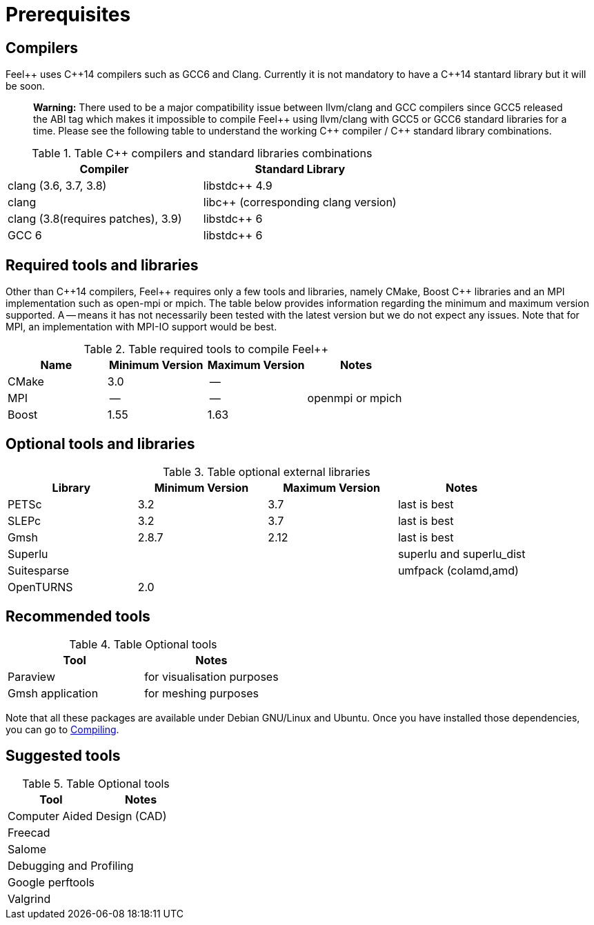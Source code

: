 Prerequisites
=============

== Compilers

Feel{plus}{plus} uses C{plus}{plus}14 compilers such as GCC6 and Clang. Currently it is not mandatory to have a C++14 stantard library but it will be soon.

> **Warning:** There used to be a major compatibility issue between llvm/clang and GCC compilers since GCC5 released the ABI tag which makes it impossible to compile Feel{plus}{plus} using llvm/clang with GCC5 or GCC6 standard libraries for a time. Please see the following table to understand the working C{plus}{plus} compiler / C{plus}{plus} standard library combinations.

.Table C{plus}{plus} compilers and standard libraries combinations
|===
| Compiler  | Standard Library 

| clang (3.6, 3.7, 3.8) | libstdc{plus}{plus} 4.9 
| clang  |  libc{plus}{plus} (corresponding clang version)
| clang (3.8(requires patches), 3.9)  | libstdc{plus}{plus} 6
| GCC 6 | libstdc{plus}{plus} 6

|===

== Required tools and libraries

Other than C{plus}{plus}14 compilers, Feel{plus}{plus} requires only a few tools and libraries, namely CMake, Boost C++ libraries and an MPI implementation such as open-mpi or mpich. The table below provides information regarding the minimum and maximum version supported. A -- means it has not necessarily been tested with the latest version but we do not expect any issues. Note that for MPI, an implementation with MPI-IO support would be best.

.Table required tools to compile Feel++
|===
| Name | Minimum Version | Maximum Version | Notes

| CMake | 3.0 | -- | 
| MPI   | -- | -- | openmpi or mpich
| Boost | 1.55 | 1.63 | 

|===

== Optional tools and libraries

.Table optional external libraries

|===
| Library | Minimum Version | Maximum Version  | Notes

| PETSc | 3.2 | 3.7 | last is best
| SLEPc | 3.2 | 3.7 | last is best
| Gmsh  | 2.8.7 | 2.12 | last is best
| Superlu  ||| superlu and superlu_dist
| Suitesparse ||| umfpack (colamd,amd)
| OpenTURNS | 2.0 ||
|===

== Recommended tools

.Table Optional tools
|===
| Tool | Notes

| Paraview | for visualisation purposes
| Gmsh application | for meshing purposes
|===

Note that all these packages are available under Debian GNU/Linux and Ubuntu. Once you have installed those dependencies, you can go to link:#Compiling[Compiling].

== Suggested tools

.Table Optional tools
|===
| Tool | Notes

2+>| Computer Aided Design (CAD)  
| Freecad |
| Salome | 

2+>| Debugging and Profiling 
| Google perftools|
| Valgrind |

|===



